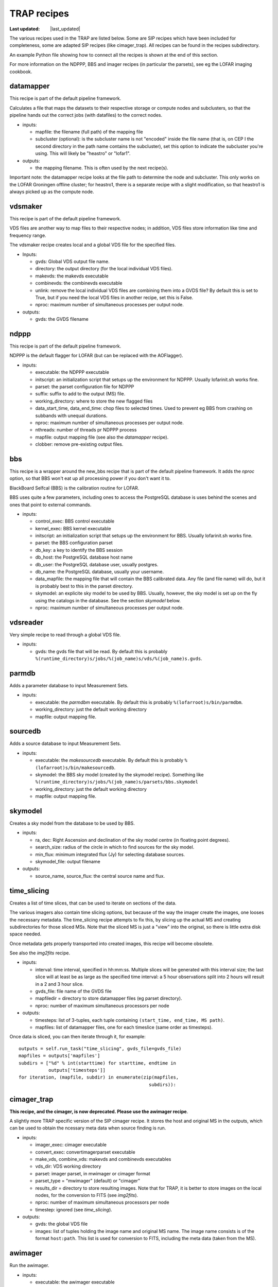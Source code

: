 .. _recipes-section:

TRAP recipes
============
.. |last_updated| last_updated::
:Last updated: |last_updated|

The various recipes used in the TRAP are listed below. Some are SIP
recipes which have been included for completeness, some are adapted
SIP recipes (like cimager_trap). All recipes can be found in the
recipes subdirectory.

An example Python file showing how to connect all the recipes is shown
at the end of this section.

For more information on the NDPPP, BBS and imager recipes (in
particular the parsets), see eg the LOFAR imaging cookbook.

datamapper
----------

This recipe is part of the default pipeline framework.

Calculates a file that maps the datasets to their respective storage
or compute nodes and subclusters, so that the pipeline hands out the
correct jobs (with datafiles) to the correct nodes.

- inputs:
  
  - mapfile: the filename (full path) of the mapping file

  - subcluster (optional): is the subcluster name is not "encoded"
    inside the file name (that is, on CEP I the second directory in
    the path name contains the subcluster), set this option to
    indicate the subcluster you're using. This will likely be
    "heastro" or "lofar1".

- outputs:

  - the mapping filename. This is often used by the next recipe(s).

Important note: the datamapper recipe looks at the file path to
determine the node and subcluster. This only works on the LOFAR
Groningen offline cluster; for heastro1, there is a separate recipe
with a slight modification, so that heastro1 is always picked up as
the compute node.


vdsmaker
------------

This recipe is part of the default pipeline framework.

VDS files are another way to map files to their respective nodes; in
addition, VDS files store information like time and frequency range.

The vdsmaker recipe creates local and a global VDS file for the specified files.

- Inputs:

  - gvds: Global VDS output file name.

  - directory: the output directory (for the local individual VDS files).

  - makevds: the makevds executable

  - combinevds: the combinevds executable

  - unlink: remove the local individual VDS files are combining them
    into a GVDS file? By default this is set to True, but if you need
    the local VDS files in another recipe, set this is False.

  - nproc: maximum number of simultaneous processes per output node.

- outputs:

  - gvds: the GVDS filename


ndppp
-----

This recipe is part of the default pipeline framework.

NDPPP is the default flagger for LOFAR (but can be replaced with the AOFlagger).

- inputs:

  - executable: the NDPPP executable

  - initscript: an initialization script that setups up the
    environment for NDPPP. Usually lofarinit.sh works fine.

  - parset: the parset configuration file for NDPPP

  - suffix: suffix to add to the output (MS) file.

  - working_directory: where to store the new flagged files

  - data_start_time, data_end_time: chop files to selected times. Used
    to prevent eg BBS from crashing on subbands with unequal
    durations.

  - nproc: maximum number of simultaneous processes per output node.

  - nthreads: number of threads pr NDPPP process
 
  - mapfile: output mapping file (see also the `datamapper` recipe).

  - clobber: remove pre-existing output files.

    

bbs
---

This recipe is a wrapper around the new_bbs recipe that is part of the
default pipeline framework. It adds the `nproc` option, so that BBS
won't eat up all processing power if you don't want it to.

BlackBoard Selfcal (BBS) is the calibration routine for LOFAR. 

BBS uses quite a few parameters, including ones to access the
PostgreSQL database is uses behind the scenes and ones that point to
external commands.

- inputs:

  - control_exec: BBS control executable
  
  - kernel_exec: BBS kernel executable
  
  - initscript: an initialization script that setups up the
    environment for BBS. Usually lofarinit.sh works fine.

  - parset: the BBS configuration parset

  - db_key: a key to identify the BBS session

  - db_host: the PostgreSQL database host name

  - db_user: the PostgreSQL database user, usually postgres.

  - db_name: the PostgreSQL database, usually your username.

  - data_mapfile: the mapping file that will contain the BBS
    calibrated data. Any file (and file name) will do, but it is
    probably best to this in the parset directory.

  - skymodel: an explicite sky model to be used by BBS. Usually,
    however, the sky model is set up on the fly using the catalogs in
    the database. See the section `skymodel` below.

  - nproc: maximum number of simultaneous processes per output node.

vdsreader
---------

Very simple recipe to read through a global VDS file. 

- inputs:

  - gvds: the gvds file that will be read. By default this is probably 
    ``%(runtime_directory)s/jobs/%(job_name)s/vds/%(job_name)s.gvds``.


parmdb
------

Adds a parameter database to input Measurement Sets.

- inputs:

  - executable: the `parmdbm` executable. By default this is probably
    ``%(lofarroot)s/bin/parmdbm``.


  - working_directory: just the default working directory

  - mapfile: output mapping file.

sourcedb
--------

Adds a source database to input Measurement Sets.

- inputs:

  - executable: the `makesourcedb` executable. By default this is
    probably ``%(lofarroot)s/bin/makesourcedb``.

  - skymodel: the BBS sky model (created by the skymodel
    recipe). Something like
    ``%(runtime_directory)s/jobs/%(job_name)s/parsets/bbs.skymodel``

  - working_directory: just the default working directory

  - mapfile: output mapping file.

skymodel
--------

Creates a sky model from the database to be used by BBS.

- inputs:

  - ra, dec: Right Ascension and declination of the sky model centre
    (in floating point degrees).

  - search_size: radius of the circle in which to find sources for the
    sky model.

  - min_flux: minimum integrated flux (Jy) for selecting database
    sources.

  - skymodel_file: output filename

- outputs:

  - source_name, source_flux: the central source name and flux.



time_slicing
------------

Creates a list of time slices, that can be used to iterate on sections
of the data.

The various imagers also contain time slicing options, but because of
the way the imager create the images, one looses the necessary
metadata. The time_slicing recipe attempts to fix this, by slicing up
the actual MS and creating subdirectories for those sliced MSs. Note
that the sliced MS is just a "view" into the original, so there is
little extra disk space needed.

Once metadata gets properly transported into created images, this
recipe will become obsolete.

See also the `img2fits` recipe.

- inputs:

  - interval: time interval, specified in hh:mm:ss. Multiple slices
    will be generated with this interval size; the last slice will at
    least be as large as the specified time interval: a 5 hour
    observations split into 2 hours will result in a 2 and 3 hour slice.

  - gvds_file: file name of the GVDS file

  - mapfiledir = directory to store datamapper files (eg parset directory).

  - nproc: number of maximum simultaneous processors per node

- outputs:

  - timesteps: list of 3-tuples, each tuple containing ``(start_time,
    end_time, MS path)``.  

  - mapfiles: list of datamapper files, one for each timeslice (same
    order as timesteps).

Once data is sliced, you can then iterate through it, for example::

    outputs = self.run_task("time_slicing", gvds_file=gvds_file)
    mapfiles = outputs['mapfiles']
    subdirs = ["%d" % int(starttime) for starttime, endtime in
               outputs['timesteps']]
    for iteration, (mapfile, subdir) in enumerate(zip(mapfiles,
                                                    subdirs)):



cimager_trap
------------

**This recipe, and the cimager, is now deprecated. Please use the awimager recipe**.

A slightly more TRAP specific version of the SIP cimager recipe. It
stores the host and original MS in the outputs, which can be used to
obtain the ncessary meta data when source finding is run.

- inputs:

  - imager_exec: cimager executable

  - convert_exec: convertimagerparset executable

  - make_vds, combine_vds: makevds and combinevds executables

  - vds_dir: VDS working directory

  - parset: imager parset, in mwimager or cimager format

  - parset_type = "mwimager" (default) or "cimager"

  - results_dir = directory to store resulting images. Note that for
    TRAP, it is better to store images on the local nodes, for the
    conversion to FITS (see `img2fits`).

  - nproc: number of maximum simultaneous processors per node

  - timestep: ignored (see `time_slicing`).

- outputs:

  - gvds: the global VDS file

  - images: list of tuples holding the image name and original MS
    name. The image name consists is of the format ``host:path``.
    This list is used for conversion to FITS, including the meta data
    (taken from the MS).


awimager
--------

Run the awimager. 

- inputs:

  - executable: the awimager executable

  - parset: the parameter set that contains all the awimager
    options. See below for more explanation.

  - nproc: number of maximum simultaneous processors per
    node. **Safest to leave this at one (the default)**. See below for
    an explanation.

  - nthreads: Number of simultaneous threads per process. See below
    for an explanation.

The parameter set for the awimager specifies all the options that are
normally specified on the command line when running the awimager. You
can run `awimager -h` to see all these options.

A number of options are ignored, since these do not make sense in the
context of a pipeline recipe:

- hdf5, fits: the output format is fixed to be a CASA image.

- ms, image, restored: the input and output filenames are fixed.

All other options can (and should) be specified using the parset. Example::

    npix = 128
    verbose = 0
    niter = 100
    weight = natural
    wmax = 500
    npix = 256
    cellsize = 30arcsec
    data = CORRECTED_DATA
    padding = 1.
    niter = 10
    wprojplanes = 50
    timewindow = 300
    StepApplyElement = 2
    stokes = I
    threshold = 0
    operation = csclean

nproc & nthreads
~~~~~~~~~~~~~~~~

The awimager is parallelised, so that a single awimager run can use
multiple cores (thus making it faster); the number of cores used to be
run simultaneously is specified using the nthreads configuration
parameter.

Of course, there is also the option of running multiple awimager
together, e.g. when processing multiple subbands. This may cause
problems, however: the awimager creates some extra files, that have a
fixed filename (independent of the input MS file name); when the
subbands being processed are in the same directory, these extra files
start to overwrite each other, causing the awimager to (likely)
crash. There, until there is a work around, it is advised to leave
`nproc` at 1, and use `nthreads` instead to speed up the awimager
process.

The additional advantage of using `nthreads` over `nproc` is that,
even for the processing of a single subband, a speed gain is obtained,
which wouldn't be possible using `nproc`.


img2fits
--------

Convert a CASA image to a FITS file, including the necessary meta data
(header keywords) to run source finding. These meta data are found
from the sliced MSs created using the `time_slicing` recipe.

It also combines the subbands into a single image.

- inputs:

  - images: list of images, specified as 2-tuples ``(image_name,
    MS_name)``.

  - results_dir: directory to store the resulting images

  - combine: how to combine the (subband) images: ``average``
    (default) or ``sum``.

  - nproc: number of maximum simultaneous processors per node

- outputs:

  - fitsfiles: list of output FITS files

  - combined_fitsfile: combined image from all subbands.
  

source_extraction
-----------------

Run the source finding routine. In addition, this recipe will store
the detected sources inside the database, and tries to associate the
new sources with existing ones.

- inputs:

  - image: list of (FITS) images.

  - parset: parameter set containg the following optional
    settings. Note that these setting supersede the values in your
    (local) TKP configuration file.

    - detection.threshold: peak detection threshold for a source to be
      found.

    - analysis.threshold: threshold to include neighbouring pixels
      into the determination of the source details.

    - association.radius: radius in units of the default De Ruiter
      radius to associate sources with previously extracted sources.

    - backsize.x, backsize.y: mesh size to determine the background
      level.

  - nproc: number of maximum simultaneous processors per node. Useful
    when performing source extraction on multiple subbands
    simultaneously.


- outputs:

  - dataset_id: see the dataset_id entry in the inputs.

Notes:

- In a future TRAP version, the source association part may get its
  own recipe.

- A future version will allow for other images than just FITS.



.. _transient-search-recipe:

transient_search
----------------

Search through all matched sources and find variable sources by
looking for deviations in their light curve.

- inputs:

  - parset: parameter set, with the following parameters:

    - probability.threshold: likeliness above which the variable is
      assumed a transient (between 0 and 1).

    - probability.minpoints: minimum number of light curve data points
      to determine the variability of a source.

    - probability.eta_lim: eta (least-squared sum) limit above which
      a source is assumed to be variable (related to `threshold`
      above).

   - probability.V_lim: limit for V (measure of variation around the
     mean value) above which a source is assumed to be variable.

- outputs:
  
  - transient_ids: list of database IDs of the sources which are found
    to be transient.

  - siglevels: significance levels of the "transientness".

  - transients: list of :ref:`Transient
    <tkpapi:classification-transient-transient>` objects.


This routine is implemented by performing a database search, and thus
the recipe is simply run on the front-end node.

.. _feature_extraction:

feature_extraction
------------------

Obtain characteristics from detected transient sources. This may fail
(ie, produces None or 0 for values) when little to no
background/steady-state information is known.

Current characteristics obtained are:

- duration

- peak flux

- increase and decrease from background to peak and back, and their
  ratio.

Each feature extraction is run as a separate node.

- inputs:

  - transients: list of :ref:`Transient
    <tkpapi:classification-transient-transient>` objects,
    previously obtained with the transient_search recipe.

  - nproc: number of maximum simultaneous processors per node.

- outputs:

  - transients: list of :ref:`Transient
    <tkpapi:classification-transient-transient>` objects.
